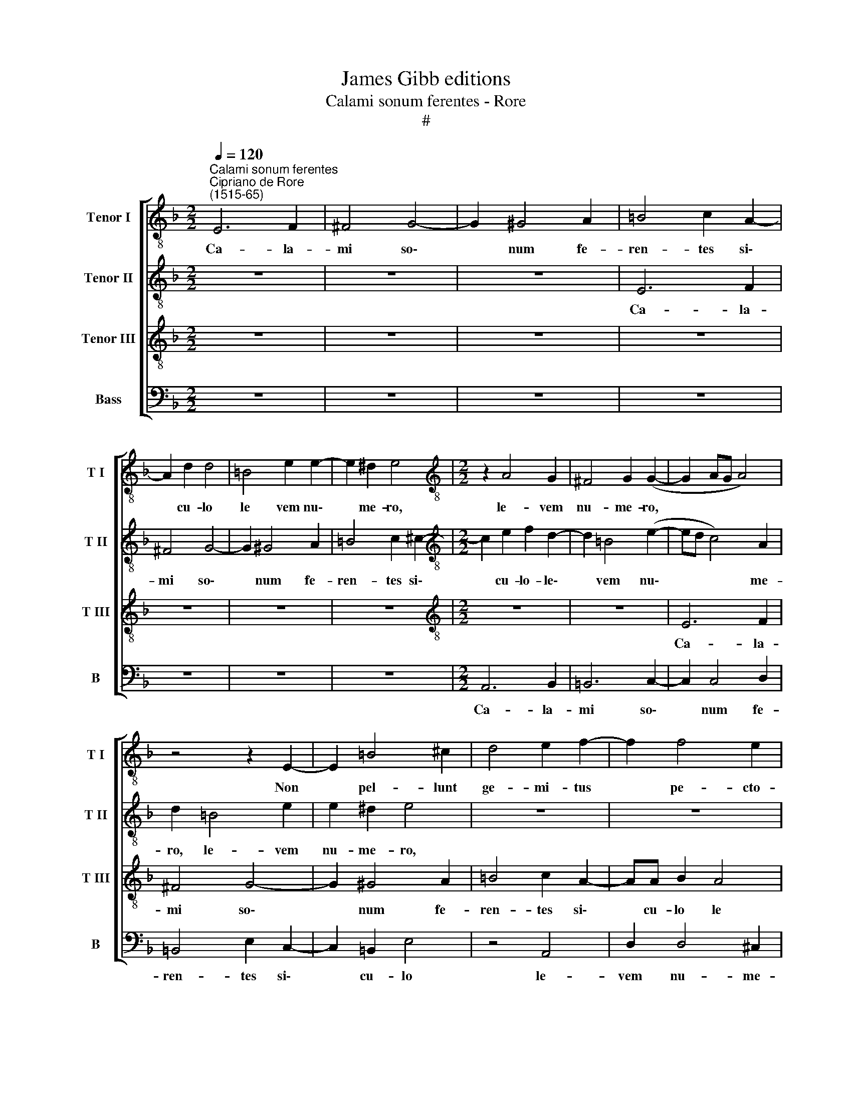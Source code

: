 X:1
T:James Gibb editions
T:Calami sonum ferentes - Rore
T:#
%%score [ 1 2 3 4 ]
L:1/8
Q:1/4=120
M:2/2
K:F
V:1 treble-8 nm="Tenor I" snm="T I"
V:2 treble-8 nm="Tenor II" snm="T II"
V:3 treble-8 nm="Tenor III" snm="T III"
V:4 bass nm="Bass" snm="B"
V:1
"^Calami sonum ferentes""^Cipriano de Rore\n(1515-65)" E6 F2 | ^F4 G4- | G2 ^G4 A2 | =B4 c2 A2- | %4
w: Ca- la-|mi so\-|* num fe-|ren- tes si\-|
 A2 d2 d4 | =B4 e2 e2- | e2 ^d2 e4 |[M:2/2][K:treble-8] z2 A4 G2 | ^F4 G2 (G2- | G2 AG A4) | %10
w: * cu- lo|le vem nu\-|* me- ro,|le- vem|nu- me- ro,||
 z4 z2 E2- | E2 =B4 ^c2 | d4 e2 f2- | f2 f4 e2 | (defd e4) | z4 E4 | ^F6 G2 | A6 G2 | B4 A4 | %19
w: Non|* pel- lunt|ge- mi- tus|* pe- cto-|re * * * *|ab|i- mo|ni- mi-|um gra-|
 D4 z4 | z8 | z8 | z8 | z4 z2 E2 | F2 G2 (A3 B | c4) B2 (G2- | GF B2) (A3 D) | D8 | z2 A4 A2- | %29
w: ves,||||ab|i- mo ni- *|* mi- um|* * * gra\- *|ves,|Nec con\-|
 A2 ^F2 G4 | A4 B4 | G2 d4 e2 | ^f2 g2 (g2 =fe | d8) | ^c8 | z8 | z4 f4- | f4 f4 | z4 c4- | %39
w: * stre- pen-|te sunt|ab Au- fi-|do re- vul\- * *||si.||Mu\-|* sa,|Mu\-|
 c4 c4 ||[M:3/2][Q:1/4=180] z12 | A4 c4 =B4 | %42
w: * sa,||quae ne- mus|
[M:3/2][K:treble-8][Q:1/4=180][Q:1/4=180][Q:1/4=180][Q:1/4=180] c8 d4 | f4 f8 | e4 g8 | f12 | %46
w: in- co-|lis Sir-|mi- o-|nis|
 e4 d8 | e8 z4 | d8 d4 | d8 e4 | f8 f4 | d8 d4 | d4 B8 | B4 B4 A4 ||[M:2/2][Q:1/4=120] z8 | %55
w: a- moe-|num,|Red- di-|ta qua|le- nis|Les- bi-|a du-|ra fu- it,||
 f4 f4- |[M:2/2][K:treble-8][Q:1/4=120][Q:1/4=120][Q:1/4=120][Q:1/4=120] f4 e4 | z4 f4 | f8 | %59
w: Me a\-|* di,|me|ad-|
 e4 z2 =B2 | =B4 B2 (c2 | c2 =B2) (c4 | c2 _d4) c2 | c6 =B2 | =B4 z4 | e4 f4- | f4 e4 | %67
w: di, re-|ces- su prin\-|* ci- pis|* me- i|tri\- *|stem.|Me a\-|* di,|
 z2 ^c2 =c4 | c2 c4 =B2 | c4 _d4- | d4 c4 | (c6 B2) | =B4 z4 | z4 c4- | c4 c4 | z4 f4- | f4 f4 | %77
w: re- ces-|su prin- ci-|pis me\-|* i,|tri\- *|stem.|Mu\-|* sa,|Mu\-|* sa,|
 z8 | d8 | d4 z2 f2 | f3 f e2 d2 | e2 ^f2 (g4- | g2 f2) e4 | z4 c4 | d2 f4 d2 | d6 _e2 | (d4 c4) | %87
w: |Mu-|sa, de-|li- ci- ae tu-|i Ca- tul\-|* * li,|Dul-|ce tri- sti-|bus his|tu\- *|
 c4 z4 | G4 A2 (=B2- | Bc d2) c2 =B2 | e4 A4 | z2 e2 f2 g2- | g2 f4 e2 | d4 d4 | z4 c4- | c4 A4- | %96
w: um|iun- ge car\-|* * * men a-|ve- nis,|iun- ge car\-|* men a-|ve- nis,|Dul\-|* ce|
 A2 d4 B2 | (B3 c d2) c2 | B4 (A4- | A2 GF G4) | E4 F2 G2- | G2 F2 E2 E2- | E2 E2 z4 | A6 B2 | %104
w: * tri- sti-|bus * * his|tu- um||iun- ge car\-|* men a- ve\-|* nis,|iun- ge|
 d4 c4 | B2 A6 | A16 |] %107
w: car- men|a- ve-|nis.|
V:2
 z8 | z8 | z8 | E6 F2 | ^F4 G4- | G2 ^G4 A2 | =B4 c2 ^c2- |[M:2/2][K:treble-8] c2 e2 f2 d2- | %8
w: |||Ca- la-|mi so\-|* num fe-|ren- tes si\-|* cu- lo- ~le\-|
 d2 =B4 (e2- | ed c4) A2 | d2 =B4 e2 | e2 ^d2 e4 | z8 | z8 | z8 | z4 z2 A2- | A2 =B4 c2- | %17
w: * vem nu\-|* * * me-|ro, le- vem|nu- me- ro,||||Non|* pel- lunt|
 c2 d4 e2 | f2 f4 e2 | d4 G2 A2- | A2 =B2 c4- | c2 d2 e4- | e2 f4 e2 | d4 z4 | z4 z2 D2 | %25
w: * ge- mi-|tus pe- cto-|re, non pel\-|* lunt ge\-|* mi- tus|* pe- cto-|re,|ab|
 E2 F2 G3 G | B2 (G4 ^F2) | (G4 A4) | z2 c2 ^c4 | ^c2 d4 =c2 | c4 z2 G2- | G2 F4 E2 | D4 E4 | %33
w: i- mo ni- mi-|um gra\- *|ves, *|Nec con-|stre- pen- te|sunt ab|* Au- fi-|do re-|
 F4 D4 | E8 | z8 | z4 d4- | d4 d4 | z4 f4- | f4 f4 ||[M:3/2] z12 | z12 | %42
w: vul\- *|si.||Mu\-|* sa,|Mu\-|* sa,|||
[M:3/2][K:treble-8] F4 A4 G4 | A8 B4 | c4 B4 c4 | d8 c4 | c4 =B8 | c8 z4 | A8 A4 | A4 =B8 | c8 d4 | %51
w: quae ne- mus|in- co-|lis Sir- mi-|o- nis|a- moe-|num,|Red- di-|ta qua|le- nis|
 B8 B4 | A4 G8 | F4 G4 A4 ||[M:2/2] z8 | d4 d4- |[M:2/2][K:treble-8] d4 ^c4 | z4 d4 | d8 | ^c4 z4 | %60
w: Les- bi-|a du-|ra fu- it,||Me a\-|* di,|me|a-|di,|
 z8 | z8 | z8 | z8 | z8 | z4 z2 d2 | d4 ^c4 | z2 e2 e4 | e2 f4 e2 | f6 _g2- | g2 f2 (f4- | %71
w: |||||me|a- di,|re- ces-|su prin- ci-|pis me\-|* i tri\-|
 f2 e2) e4 | z8 | f8 | f4 z4 | B4 B4 | z2 F2 F3 F | E2 D2 E2 ^F2 | (G6 F2) | F4 z4 | z8 | z8 | z8 | %83
w: * * stem.||Mu-|sa,|Mu- sa,|de- li- ci-|ae tu- i Ca-|tul\- *|li,||||
 z8 | z4 F4 | G2 B4 G2 | (G3 F E2) F2 | (E3 D E4) | c4 z4 | z8 | =B4 c2 d2- | d2 c4 B2 | A4 A3 G | %93
w: |Dul-|ce tri- sti-|bus * * his|tu\- * *|um||iun- ge car\-|* men a-|ve- nis, a-|
 (F3 E D4) | E4 z4 | z8 | z4 F4 | G2 B4 G2 | (G3 F E2) F2 | (E3 D E2) E2 | G4 A2 (=B2 | %101
w: ve\- * *|nis,||Dul-|ce tri- sti-|bus * * his|tu\- * * um|iun- ge car\-|
 Bc d2) c2 =B2 | e4 A4 | z2 e2 f2 g2- | g2 f4 e2 | d8 | ^c16 |] %107
w: * * * men a-|ve- nis,|iun- ge car\-|* men a-|ve-|nis.|
V:3
 z8 | z8 | z8 | z8 | z8 | z8 | z8 |[M:2/2][K:treble-8] z8 | z8 | E6 F2 | ^F4 G4- | G2 ^G4 A2 | %12
w: |||||||||Ca- la-|mi so\-|* num fe-|
 =B4 c2 A2- | AA B2 A4 | A2 d4 ^c2 | d4 z4 | z8 | z8 | z2 D4 A2- | A2 =B4 c2- | c2 d2 _e2 e2- | %21
w: ren- tes si\-|* cu- lo le|vem nu- me-|ro,|||Non pel\-|* lunt ge\-|* mi- tus pe\-|
 e2 d2 c4 | z2 A2 B2 c2 | F4 E2 G2 | (F2 ED F4) | G2 A2 B2 c2 | d6 A2 | B2 (G3 ^F F2) | G2 E2 E4 | %29
w: * cto- re,|ab i- mo|ni- mi- um|gra\- * * *|ves, ab i- mo|ni- mi-|um gra\- * *|ves, Nec con-|
 E2 D4 E2 | F4 z4 | B4 A3 G | d4 c2 (A2- | A2 GF G4) | A8- | A4 z4 | B8 | B8 | z4 A4- | A4 A4- || %40
w: stre- pen- te|sunt|ab Au- fi-|do re- vul\-||si.||Mu-|sa,|Mu\-|* sa,|
[M:3/2] A6 z6 | z12 |[M:3/2][K:treble-8] A4 c4 =B4 | c6 c2 d4 | G8 G4 | B8 A4 | G4 G8 | G8 z4 | %48
w: ||quae ne- mus|in- co- lis|Sir- mi-|o- nis|a- moe-|num,|
 ^F8 F4 | ^F4 G8 | A8 B4 | F8 G4 | F4 _E8 | D4 D4 F4 ||[M:2/2] z4 B4 | B8 | %56
w: Red- di-|ta qua|le- nis|Les- bi-|a du-|ra fu- it,|Me|a-|
[M:2/2][K:treble-8] A4 z4 | B4 B4- | B4 A4 | z4 z2 G2 | G4 G2 G2- | G2 ^F2 G4 | _A8 | G4 (G4- | %64
w: di,|me a\-|* di,|re-|ces- su prin\-|* ci- pis|me-|i tri\-|
 G2 ^F2) F4 | z2 A4 B2- | B2 A2 z2 A2 | A4 A4 | A6 ^G2 | A4 B4- | B4 A4 | (A4 E4) | E4 z4 | %73
w: * * stem.|Me a\-|* di, re-|ces- su|prin- ci-|pis me\-|* i|tri\- *|stem.|
 z4 A4- | A4 A4 | d8 | d4 z4 | z8 | z2 B4 B2 | z2 B2 B3 B | A2 d2 c2 B2 | A4 G4 | z4 c4- | c4 A4- | %84
w: Mu-|* sa,|Mu-|sa,||Mu- sa,|de- li- ci-|ae tu- i Ca-|tul- li,|Dul\-|* ce|
 A2 d4 B2 | (B3 c d2) c2 | B4 (A4- | A2 GF G4) | E4 F2 G2- | G2 F2 E2 E2- | E2 E2 z4 | A6 B2 | %92
w: * tri- sti-|bus * * his|tu- um||iun- ge car\-|* men a- ve\-|* nis,|iun- ge|
 d4 c4 | B2 (A3 G/F/ G2) | A4 z4 | z4 c4 | d2 f4 d2 | d6 _e2 | (d4 c4) | c8- | c4 z4 | z8 | %102
w: car- men|a- ve\- * * *|nis,|Dul-|ce tri- sti-|bus his|tu\- *|um|||
 =B4 c2 d2- | d2 c4 B2 | A4 A3 G | F8 | E16 |] %107
w: iun- ge car\-|* men a-|ve- nis, a-|ve-|nis.|
V:4
 z8 | z8 | z8 | z8 | z8 | z8 | z8 |[M:2/2] A,,6 B,,2 | =B,,6 C,2- | C,2 C,4 D,2 | =B,,4 E,2 C,2- | %11
w: |||||||Ca- la-|mi so\-|* num fe-|ren- tes si\-|
 C,2 =B,,2 E,4 | z4 A,,4 | D,2 D,4 ^C,2 | D,4 A,,4 | =B,,4 ^C,4 | D,6 E,2 | F,2 F,4 E,2 | D,4 z4 | %19
w: * cu- lo|le-|vem nu- me-|ro Non|pel- lunt|ge- mi-|tus pe- cto-|re,|
 z8 | z8 | z8 | z4 z2 A,,2 | B,,4 C,4 | D,8 | C,4 _E,4 | D,8 | G,,4 z4 | z2 A,,2 A,,4 | %29
w: |||ab|i- mo|ni-|mi- um|gra-|ves,|Nec con-|
 A,,2 =B,,4 C,2 | F,4 z2 _E,2- | E,2 D,4 C,2 | =B,,4 C,4 | B,,8 | A,,8- | A,,4 z4 | z8 | z8 | F,8 | %39
w: stre- pen- te|sunt ab|* Au- fi-|do re-|vul-|si.||||Mu-|
 F,8 ||[M:3/2] D,4 F,4 E,4 | F,8 G,4 |[M:3/2] A,8 z4 | (F,6 E,2 D,4) | C,4 _E,8 | B,,8 z4 | %46
w: sa,|quae ne- mus|in- co-|lis|Sir- * *|mi- o-|nis|
 C,4 G,,8 | C,8 z4 | D,8 D,4 | D,4 G,8 | F,8 B,,4 | B,,8 G,,4 | D,4 G,,8 | D,4 G,,4 D,4 || %54
w: a- moe-|num,|Red- di-|ta qua|le- nis|Les- bi-|a du-|ra fu- it,|
[M:2/2] z8 | B,,6 D,2- |[M:2/2] D,4 A,,4 | z4 B,,4- | B,,2 D,6 | A,,4 z2 E,2 | E,4 E,2 E,2- | %61
w: |Me a\-|* di,|me|* a-|di, re-|ces- su prin\-|
 E,2 ^D,2 E,4 | F,8 | E,4 (E,4- | =B,,4) B,,4 | z4 D,4 | D,4 A,,4 | z8 | z8 | z8 | z8 | z8 | z8 | %73
w: * ci- pis|me-|i tri\-|* stem.|Me|a- di,|||||||
 z4 F,4- | F,4 F,4 | z4 z2 B,,2 | B,,3 B,, A,,2 D,2 | C,2 B,,2 A,,4 | G,,4 B,,4 | B,,4 z2 D,2 | %80
w: Mu\-|* sa,|de-|li- ci- ae tu-|i Ca- tul-|li, Mu-|sa, de-|
 D,3 D, A,,2 D,2 | ^C,2 D,2 (_E,4- | E,2 D,2) C,4 | F,8 | D,4 B,,4- | B,,2 G,,2 G,,4- | G,,4 A,,4 | %87
w: li- ci- ae tu-|i Ca- tul\-|* * li,|Dul-|ce tri\-|* sti- bus|* his|
 C,8 | C,4 z2 E,2- | E,2 F,2 G,4- | G,4 F,4- | F,2 E,2 D,4 | D,4 z2 A,,2 | (D,3 C, B,,4) | %94
w: tu-|um iun\-|* ge car\-|* men|* a- ve-|nis, a-|ve\- * *|
 A,,4 z4 | F,8 | D,4 B,,4- | B,,2 G,,2 G,,4- | G,,4 A,,4 | C,8 | C,4 z2 E,2- | E,2 F,2 G,4- | %102
w: nis,|Dul-|ce tri\-|* sti- bus|* his|tu-|um iun\-|* ge car\-|
 G,4 F,4- | F,2 E,2 D,4 | D,4 z2 A,,2 | D,8 | A,,16 |] %107
w: * men|* a- ve-|nis, a-|ve-|nis.|

